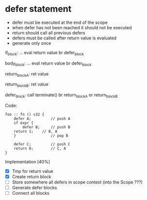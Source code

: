 * defer statement
  - defer must be executed at the end of the scope
  - when defer has not been reached it should not be executed
  - return should call all previous defers
  - defers must be called after return value is evaluated
  - generate only once

  if_block:
  ...
  eval return value
  br defer_block

  body_block:
  ...
  eval return value
  br defer_block

  return_block_A:
  ret value

  return_block_B:
  ret value

  defer_block: 
  call terminate()
  br return_block_A or return_block_B
  

  Code:
  #+BEGIN_SRC bl
  foo :: fn () s32 {
      defer A;         // push A
      if expr {
          defer B;     // push B
	  return 1;    // B, A 
      }                // pop B
      
      defer C;         // push C
      return 0;        // C, A
  } 
  #+END_SRC

  Implementation [40%]
  - [X] Tmp for return value
  - [X] Create return block
  - [ ] Store somewhere all defers in scope context (into the Scope ???)
  - [ ] Generate defer blocks
  - [ ] Connect all blocks
